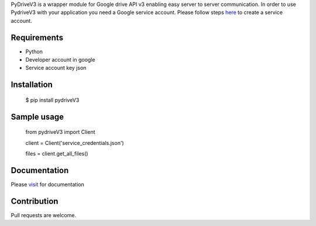PyDriveV3 is a wrapper module for Google drive API v3 enabling easy server to server communication.
In order to use PydriveV3 with your application you need a Google service account. Please follow steps `here <https://gist.github.com/Afsalms/6f6c88d7f013d8e7336083152c3d3dda#file-steps-to-create-service-account-txt>`_ to create a service account.


Requirements
------------------
- Python
- Developer account in google
- Service account key json

Installation
------------------
    $ pip install pydriveV3

Sample usage
------------------
    from pydriveV3 import Client

    client = Client('service_credentials.json')

    files = client.get_all_files()

Documentation
------------------

Please  `visit <https://gist.github.com/Afsalms/6fa6f747056af7d4e8274aec2e323e9e#file-pydrivev3documentation>`_
for documentation

Contribution
------------------
Pull requests are welcome.